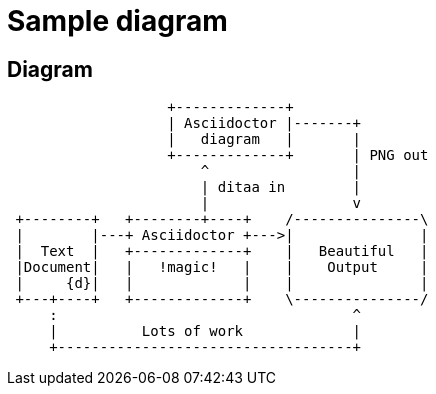 = Sample diagram
:example-caption!:

== Diagram

[ditaa,asciidoctor-diagram-process]
....
                   +-------------+
                   | Asciidoctor |-------+
                   |   diagram   |       |
                   +-------------+       | PNG out
                       ^                 |
                       | ditaa in        |
                       |                 v
 +--------+   +--------+----+    /---------------\
 |        |---+ Asciidoctor +--->|               |
 |  Text  |   +-------------+    |   Beautiful   |
 |Document|   |   !magic!   |    |    Output     |
 |     {d}|   |             |    |               |
 +---+----+   +-------------+    \---------------/
     :                                   ^
     |          Lots of work             |
     +-----------------------------------+
....

